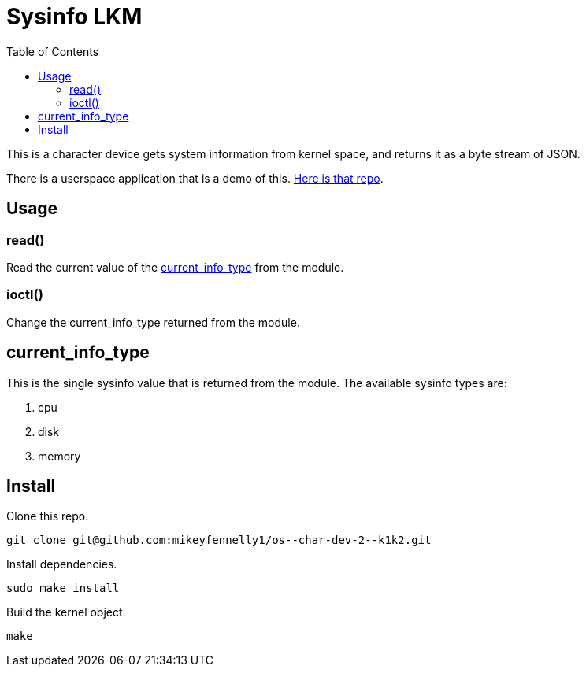 = Sysinfo LKM
:toc:

This is a character device gets system information from kernel space, and returns it as a byte stream of JSON.

There is a userspace application that is a demo of this. link:https://github.com/mikeyfennelly1/os--char-dev-2--u1[Here is that repo].

== Usage

=== read()

Read the current value of the <<current-info-type, current_info_type>> from the module.

=== ioctl()

Change the current_info_type returned from the module.

[[currnt-info-type]]
== current_info_type

This is the single sysinfo value that is returned from the module. The available sysinfo types are:

1. cpu
2. disk
3. memory

== Install

Clone this repo.

[source, bash]
----
git clone git@github.com:mikeyfennelly1/os--char-dev-2--k1k2.git
----

Install dependencies.

[source, bash]
----
sudo make install
----

Build the kernel object.

[source, bash]
----
make
----
